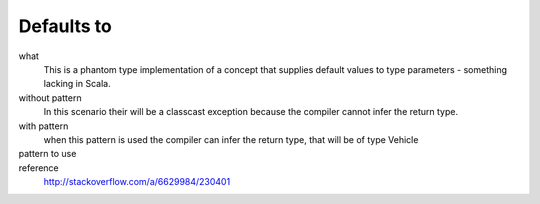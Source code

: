 Defaults to
===========
what
  This is a phantom type implementation of a concept that supplies default values to type parameters - something lacking in Scala.  
without pattern
  In this scenario their will be a classcast exception because the compiler cannot infer the return type. 

  .. includecode:: code/DefaultsTo.scala
     :snippet: without_pattern
with pattern  
	when this pattern is used the compiler can infer the return type, that will be of type Vehicle

	.. includecode:: code/DefaultsTo.scala
		 :snippet: with_pattern
pattern to use  
  .. includecode:: code/DefaultsTo.scala
     :snippet: phantom_type

reference
  http://stackoverflow.com/a/6629984/230401